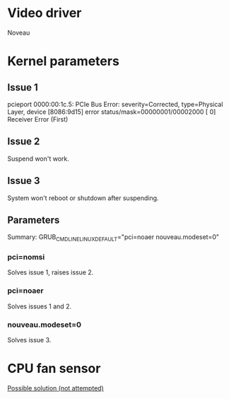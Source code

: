 * Video driver
  Noveau
* Kernel parameters
** Issue 1
    pcieport 0000:00:1c.5: PCIe Bus Error: severity=Corrected, type=Physical Layer, device [8086:9d15]
    error status/mask=00000001/00002000
    [ 0] Receiver Error		(First)
** Issue 2
   Suspend won't work.
** Issue 3
   System won't reboot or shutdown after suspending.
** Parameters
   Summary:
   GRUB_CMDLINE_LINUX_DEFAULT="pci=noaer nouveau.modeset=0"
*** pci=nomsi
    Solves issue 1, raises issue 2.
*** pci=noaer
    Solves issues 1 and 2.
*** nouveau.modeset=0
    Solves issue 3.
* CPU fan sensor
  [[https://www.reddit.com/r/archlinux/comments/68m82j/no_sysclassthermalthermal_zone/][Possible solution (not attempted)]]
